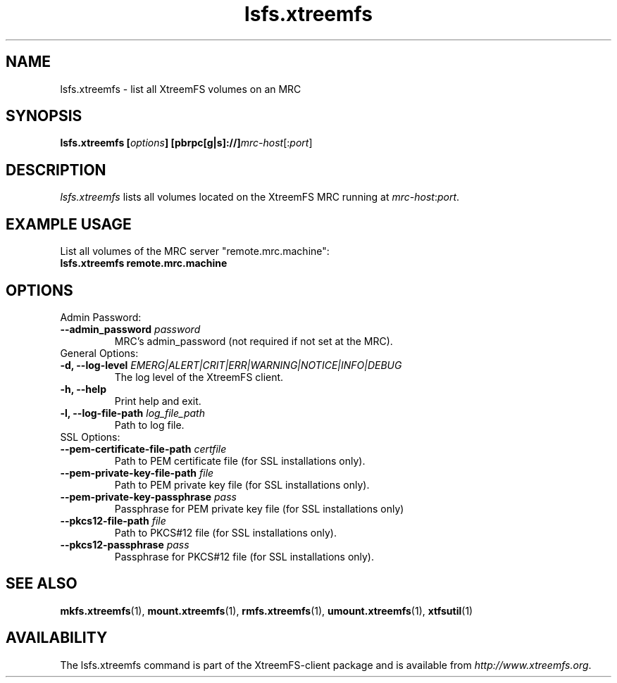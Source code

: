 .TH lsfs.xtreemfs 1 "July 2011" "The XtreemFS Distributed File System" "XtreemFS client"
.SH NAME
lsfs.xtreemfs - list all XtreemFS volumes on an MRC
.SH SYNOPSIS
\fBlsfs.xtreemfs [\fIoptions\fB] [pbrpc[g|s]://]\fImrc-host\fR[:\fIport\fR]
.br

.SH DESCRIPTION
.I lsfs.xtreemfs
lists all volumes located on the XtreemFS MRC running at \fImrc-host\fR:\fIport\fR.

.SH EXAMPLE USAGE
.TP
List all volumes of the MRC server "remote.mrc.machine":
.TP
.B "lsfs.xtreemfs remote.mrc.machine

.SH OPTIONS

.TP
Admin Password:
.TP
.BI "--admin_password " password
MRC's admin_password (not required if not set at the MRC).

.TP
General Options:
.TP
.BI "-d, --log-level " EMERG|ALERT|CRIT|ERR|WARNING|NOTICE|INFO|DEBUG
The log level of the XtreemFS client.
.TP
.B "-h, --help"
Print help and exit.
.TP
.BI "-l, --log-file-path " log_file_path
Path to log file.

.TP
SSL Options:
.TP
.BI "--pem-certificate-file-path " certfile
Path to PEM certificate file (for SSL installations only).
.TP
.BI "--pem-private-key-file-path " file
Path to PEM private key file (for SSL installations only).
.TP
.BI "--pem-private-key-passphrase " pass
Passphrase for PEM private key file (for SSL installations only)
.TP
.BI "--pkcs12-file-path " file
Path to PKCS#12 file (for SSL installations only).
.TP
.BI "--pkcs12-passphrase " pass
Passphrase for PKCS#12 file (for SSL installations only).

.SH "SEE ALSO"
.BR mkfs.xtreemfs (1),
.BR mount.xtreemfs (1),
.BR rmfs.xtreemfs (1),
.BR umount.xtreemfs (1),
.BR xtfsutil (1)
.BR

.SH AVAILABILITY
The lsfs.xtreemfs command is part of the XtreemFS-client package and is available from \fIhttp://www.xtreemfs.org\fP.